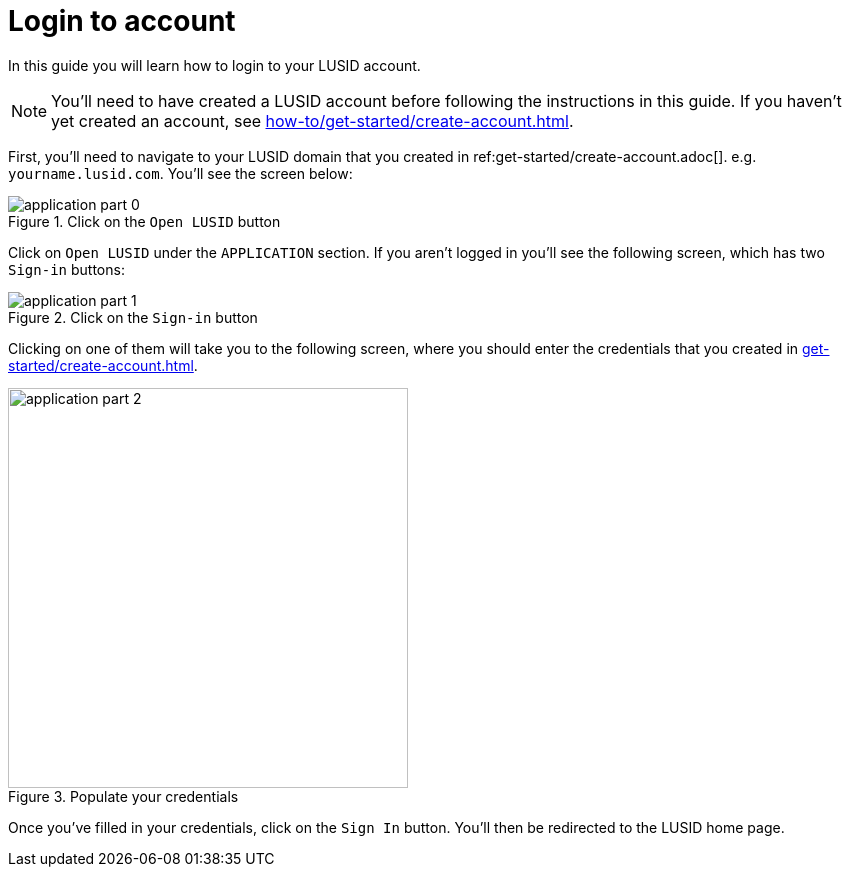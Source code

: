 = Login to account
:description: This guide walks through how to login to a LUSID domain.
:page-pagination: true

In this guide you will learn how to login to your LUSID account.

[NOTE]
====
You'll need to have created a LUSID account before following the instructions in this guide.
If you haven't yet created an account, see xref:how-to/get-started/create-account.adoc[].
====

First, you'll need to navigate to your LUSID domain that you created in ref:get-started/create-account.adoc[].  
e.g. `yourname.lusid.com`.
You'll see the screen below:

.Click on the `Open LUSID` button
image::application-part-0.png[]

Click on `Open LUSID` under the `APPLICATION` section.
If you aren't logged in you'll see the following screen, which has two `Sign-in` buttons:

.Click on the `Sign-in` button
image::application-part-1.png[]

Clicking on one of them will take you to the following screen, where you should enter the credentials that you created in xref:get-started/create-account.adoc[].

.Populate your credentials
image::application-part-2.png[width=400]

Once you've filled in your credentials, click on the `Sign In` button.
You'll then be redirected to the LUSID home page. 
